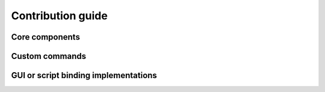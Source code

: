 Contribution guide
==================

Core components
---------------

Custom commands
---------------

GUI or script binding implementations
-------------------------------------
